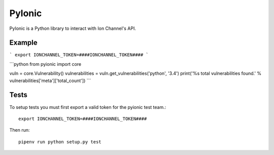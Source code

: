 PyIonic
========================

.. image:: https://readthedocs.org/projects/pyionic/badge/?version=latest
   :target: http://pyionic.readthedocs.io/en/latest/?badge=latest
   :alt: Documentation Status

.. image:: https://travis-ci.org/ion-channel/pyionic.svg?branch=master
   :target: https://travis-ci.org/ion-channel/pyionic

.. image:: https://img.shields.io/pypi/v/pyionic.svg
   :target: https://pypi.python.org/pypi/pyionic

PyIonic is a Python library to interact with Ion Channel's API.

Example
---------------

```
export IONCHANNEL_TOKEN=####IONCHANNEL_TOKEN####
```

```python
from pyionic import core

vuln = core.Vulnerability()
vulnerabilities = vuln.get_vulnerabilities('python', '3.4')
print('%s total vulnerabilities found.' % vulnerabilities['meta']['total_count'])
```

Tests
---------------

To setup tests you must first export a valid token for the pyionic test team.::

  export IONCHANNEL_TOKEN=####IONCHANNEL_TOKEN####


Then run::

  pipenv run python setup.py test
